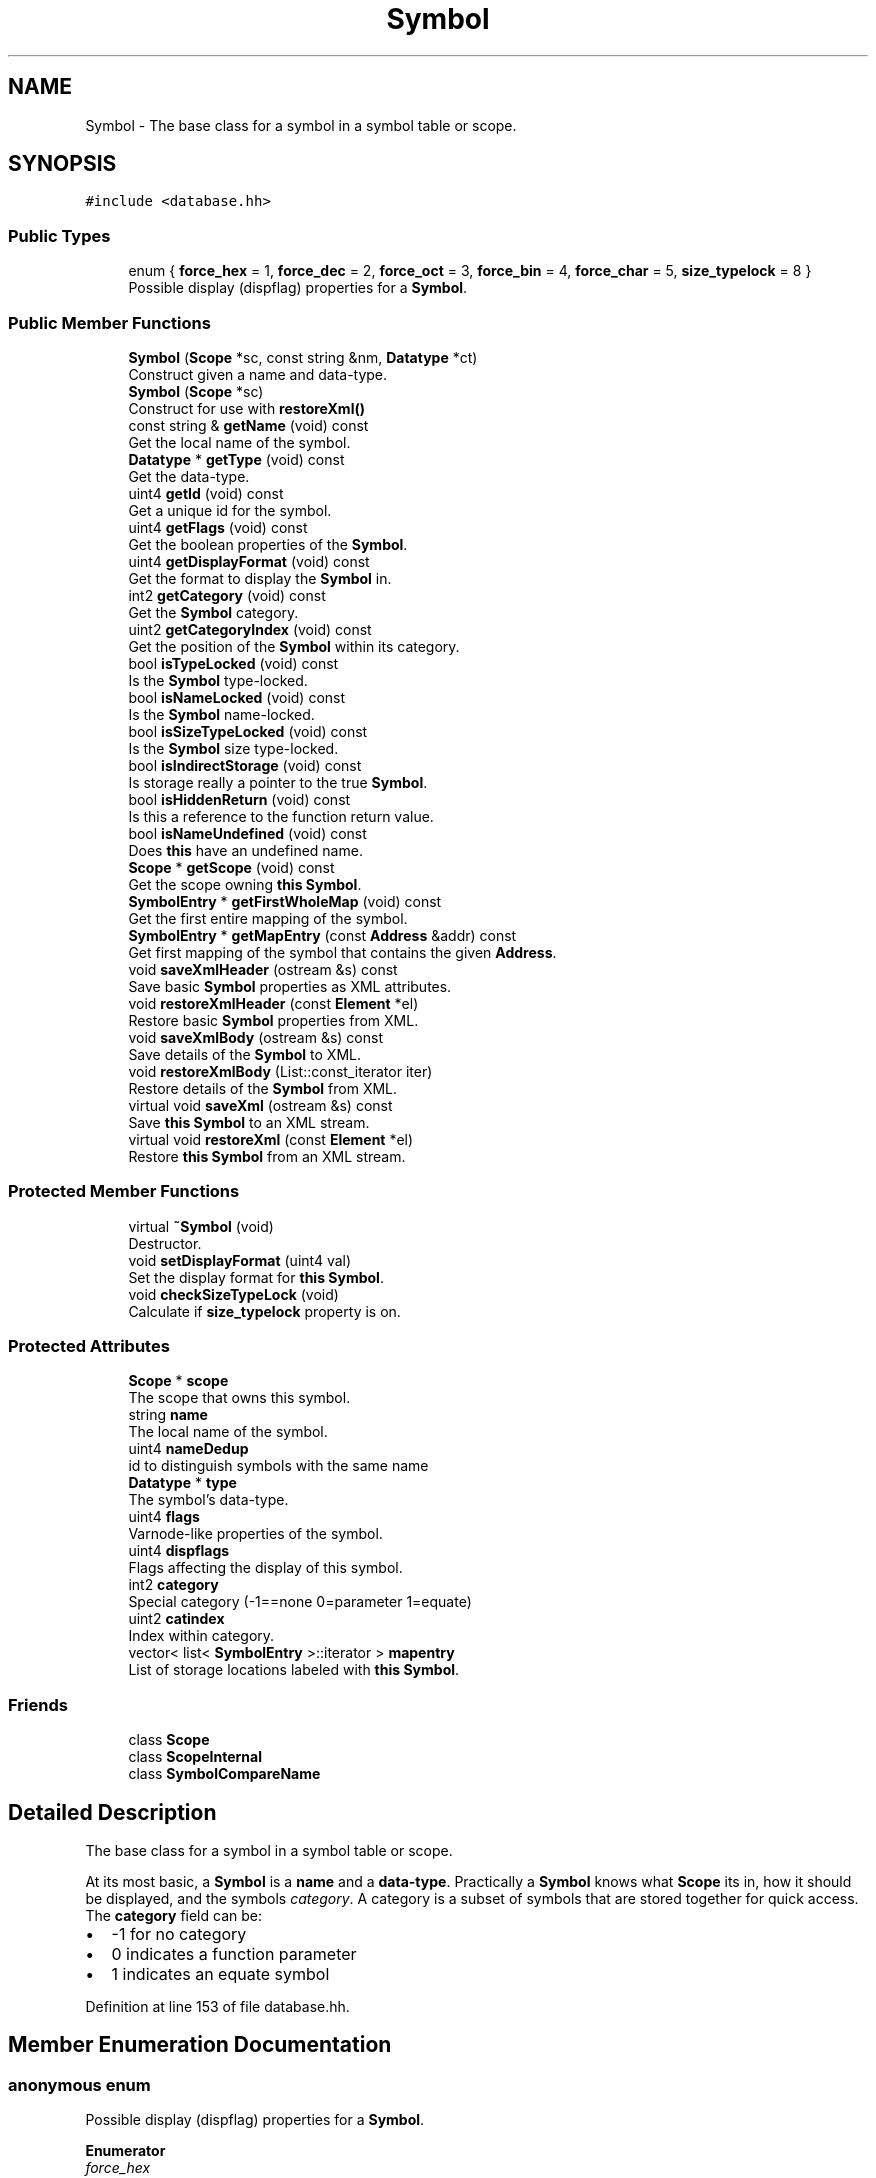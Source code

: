 .TH "Symbol" 3 "Sun Apr 14 2019" "decompile" \" -*- nroff -*-
.ad l
.nh
.SH NAME
Symbol \- The base class for a symbol in a symbol table or scope\&.  

.SH SYNOPSIS
.br
.PP
.PP
\fC#include <database\&.hh>\fP
.SS "Public Types"

.in +1c
.ti -1c
.RI "enum { \fBforce_hex\fP = 1, \fBforce_dec\fP = 2, \fBforce_oct\fP = 3, \fBforce_bin\fP = 4, \fBforce_char\fP = 5, \fBsize_typelock\fP = 8 }"
.br
.RI "Possible display (dispflag) properties for a \fBSymbol\fP\&. "
.in -1c
.SS "Public Member Functions"

.in +1c
.ti -1c
.RI "\fBSymbol\fP (\fBScope\fP *sc, const string &nm, \fBDatatype\fP *ct)"
.br
.RI "Construct given a name and data-type\&. "
.ti -1c
.RI "\fBSymbol\fP (\fBScope\fP *sc)"
.br
.RI "Construct for use with \fBrestoreXml()\fP "
.ti -1c
.RI "const string & \fBgetName\fP (void) const"
.br
.RI "Get the local name of the symbol\&. "
.ti -1c
.RI "\fBDatatype\fP * \fBgetType\fP (void) const"
.br
.RI "Get the data-type\&. "
.ti -1c
.RI "uint4 \fBgetId\fP (void) const"
.br
.RI "Get a unique id for the symbol\&. "
.ti -1c
.RI "uint4 \fBgetFlags\fP (void) const"
.br
.RI "Get the boolean properties of the \fBSymbol\fP\&. "
.ti -1c
.RI "uint4 \fBgetDisplayFormat\fP (void) const"
.br
.RI "Get the format to display the \fBSymbol\fP in\&. "
.ti -1c
.RI "int2 \fBgetCategory\fP (void) const"
.br
.RI "Get the \fBSymbol\fP category\&. "
.ti -1c
.RI "uint2 \fBgetCategoryIndex\fP (void) const"
.br
.RI "Get the position of the \fBSymbol\fP within its category\&. "
.ti -1c
.RI "bool \fBisTypeLocked\fP (void) const"
.br
.RI "Is the \fBSymbol\fP type-locked\&. "
.ti -1c
.RI "bool \fBisNameLocked\fP (void) const"
.br
.RI "Is the \fBSymbol\fP name-locked\&. "
.ti -1c
.RI "bool \fBisSizeTypeLocked\fP (void) const"
.br
.RI "Is the \fBSymbol\fP size type-locked\&. "
.ti -1c
.RI "bool \fBisIndirectStorage\fP (void) const"
.br
.RI "Is storage really a pointer to the true \fBSymbol\fP\&. "
.ti -1c
.RI "bool \fBisHiddenReturn\fP (void) const"
.br
.RI "Is this a reference to the function return value\&. "
.ti -1c
.RI "bool \fBisNameUndefined\fP (void) const"
.br
.RI "Does \fBthis\fP have an undefined name\&. "
.ti -1c
.RI "\fBScope\fP * \fBgetScope\fP (void) const"
.br
.RI "Get the scope owning \fBthis\fP \fBSymbol\fP\&. "
.ti -1c
.RI "\fBSymbolEntry\fP * \fBgetFirstWholeMap\fP (void) const"
.br
.RI "Get the first entire mapping of the symbol\&. "
.ti -1c
.RI "\fBSymbolEntry\fP * \fBgetMapEntry\fP (const \fBAddress\fP &addr) const"
.br
.RI "Get first mapping of the symbol that contains the given \fBAddress\fP\&. "
.ti -1c
.RI "void \fBsaveXmlHeader\fP (ostream &s) const"
.br
.RI "Save basic \fBSymbol\fP properties as XML attributes\&. "
.ti -1c
.RI "void \fBrestoreXmlHeader\fP (const \fBElement\fP *el)"
.br
.RI "Restore basic \fBSymbol\fP properties from XML\&. "
.ti -1c
.RI "void \fBsaveXmlBody\fP (ostream &s) const"
.br
.RI "Save details of the \fBSymbol\fP to XML\&. "
.ti -1c
.RI "void \fBrestoreXmlBody\fP (List::const_iterator iter)"
.br
.RI "Restore details of the \fBSymbol\fP from XML\&. "
.ti -1c
.RI "virtual void \fBsaveXml\fP (ostream &s) const"
.br
.RI "Save \fBthis\fP \fBSymbol\fP to an XML stream\&. "
.ti -1c
.RI "virtual void \fBrestoreXml\fP (const \fBElement\fP *el)"
.br
.RI "Restore \fBthis\fP \fBSymbol\fP from an XML stream\&. "
.in -1c
.SS "Protected Member Functions"

.in +1c
.ti -1c
.RI "virtual \fB~Symbol\fP (void)"
.br
.RI "Destructor\&. "
.ti -1c
.RI "void \fBsetDisplayFormat\fP (uint4 val)"
.br
.RI "Set the display format for \fBthis\fP \fBSymbol\fP\&. "
.ti -1c
.RI "void \fBcheckSizeTypeLock\fP (void)"
.br
.RI "Calculate if \fBsize_typelock\fP property is on\&. "
.in -1c
.SS "Protected Attributes"

.in +1c
.ti -1c
.RI "\fBScope\fP * \fBscope\fP"
.br
.RI "The scope that owns this symbol\&. "
.ti -1c
.RI "string \fBname\fP"
.br
.RI "The local name of the symbol\&. "
.ti -1c
.RI "uint4 \fBnameDedup\fP"
.br
.RI "id to distinguish symbols with the same name "
.ti -1c
.RI "\fBDatatype\fP * \fBtype\fP"
.br
.RI "The symbol's data-type\&. "
.ti -1c
.RI "uint4 \fBflags\fP"
.br
.RI "Varnode-like properties of the symbol\&. "
.ti -1c
.RI "uint4 \fBdispflags\fP"
.br
.RI "Flags affecting the display of this symbol\&. "
.ti -1c
.RI "int2 \fBcategory\fP"
.br
.RI "Special category (-1==none 0=parameter 1=equate) "
.ti -1c
.RI "uint2 \fBcatindex\fP"
.br
.RI "Index within category\&. "
.ti -1c
.RI "vector< list< \fBSymbolEntry\fP >::iterator > \fBmapentry\fP"
.br
.RI "List of storage locations labeled with \fBthis\fP \fBSymbol\fP\&. "
.in -1c
.SS "Friends"

.in +1c
.ti -1c
.RI "class \fBScope\fP"
.br
.ti -1c
.RI "class \fBScopeInternal\fP"
.br
.ti -1c
.RI "class \fBSymbolCompareName\fP"
.br
.in -1c
.SH "Detailed Description"
.PP 
The base class for a symbol in a symbol table or scope\&. 

At its most basic, a \fBSymbol\fP is a \fBname\fP and a \fBdata-type\fP\&. Practically a \fBSymbol\fP knows what \fBScope\fP its in, how it should be displayed, and the symbols \fIcategory\fP\&. A category is a subset of symbols that are stored together for quick access\&. The \fBcategory\fP field can be:
.IP "\(bu" 2
-1 for no category
.IP "\(bu" 2
0 indicates a function parameter
.IP "\(bu" 2
1 indicates an equate symbol 
.PP

.PP
Definition at line 153 of file database\&.hh\&.
.SH "Member Enumeration Documentation"
.PP 
.SS "anonymous enum"

.PP
Possible display (dispflag) properties for a \fBSymbol\fP\&. 
.PP
\fBEnumerator\fP
.in +1c
.TP
\fB\fIforce_hex \fP\fP
Force hexadecimal printing of constant symbol\&. 
.TP
\fB\fIforce_dec \fP\fP
Force decimal printing of constant symbol\&. 
.TP
\fB\fIforce_oct \fP\fP
Force octal printing of constant symbol\&. 
.TP
\fB\fIforce_bin \fP\fP
Force binary printing of constant symbol\&. 
.TP
\fB\fIforce_char \fP\fP
Force integer to be printed as a character constant\&. 
.TP
\fB\fIsize_typelock \fP\fP
Only the size of the symbol is typelocked\&. 
.PP
Definition at line 174 of file database\&.hh\&.
.SH "Constructor & Destructor Documentation"
.PP 
.SS "virtual Symbol::~Symbol (void)\fC [inline]\fP, \fC [protected]\fP, \fC [virtual]\fP"

.PP
Destructor\&. 
.PP
Definition at line 169 of file database\&.hh\&.
.SS "Symbol::Symbol (\fBScope\fP * sc, const string & nm, \fBDatatype\fP * ct)\fC [inline]\fP"

.PP
Construct given a name and data-type\&. 
.PP
Definition at line 183 of file database\&.hh\&.
.SS "Symbol::Symbol (\fBScope\fP * sc)\fC [inline]\fP"

.PP
Construct for use with \fBrestoreXml()\fP 
.PP
Definition at line 187 of file database\&.hh\&.
.SH "Member Function Documentation"
.PP 
.SS "void Symbol::checkSizeTypeLock (void)\fC [protected]\fP"

.PP
Calculate if \fBsize_typelock\fP property is on\&. Examine the data-type to decide if the \fBSymbol\fP has the special property called \fBsize_typelock\fP, which indicates the \fIsize\fP of the \fBSymbol\fP is locked, but the data-type is not locked (and can float) 
.PP
Definition at line 225 of file database\&.cc\&.
.SS "int2 Symbol::getCategory (void) const\fC [inline]\fP"

.PP
Get the \fBSymbol\fP category\&. 
.PP
Definition at line 194 of file database\&.hh\&.
.SS "uint2 Symbol::getCategoryIndex (void) const\fC [inline]\fP"

.PP
Get the position of the \fBSymbol\fP within its category\&. 
.PP
Definition at line 195 of file database\&.hh\&.
.SS "uint4 Symbol::getDisplayFormat (void) const\fC [inline]\fP"

.PP
Get the format to display the \fBSymbol\fP in\&. 
.PP
Definition at line 193 of file database\&.hh\&.
.SS "\fBSymbolEntry\fP * Symbol::getFirstWholeMap (void) const"

.PP
Get the first entire mapping of the symbol\&. 
.PP
\fBReturns:\fP
.RS 4
the first \fBSymbolEntry\fP 
.RE
.PP

.PP
Definition at line 242 of file database\&.cc\&.
.SS "uint4 Symbol::getFlags (void) const\fC [inline]\fP"

.PP
Get the boolean properties of the \fBSymbol\fP\&. 
.PP
Definition at line 192 of file database\&.hh\&.
.SS "uint4 Symbol::getId (void) const\fC [inline]\fP"

.PP
Get a unique id for the symbol\&. 
.PP
Definition at line 191 of file database\&.hh\&.
.SS "\fBSymbolEntry\fP * Symbol::getMapEntry (const \fBAddress\fP & addr) const"

.PP
Get first mapping of the symbol that contains the given \fBAddress\fP\&. This method may return a \fIpartial\fP entry, where the \fBSymbolEntry\fP is only holding part of the whole \fBSymbol\fP\&. 
.PP
\fBParameters:\fP
.RS 4
\fIaddr\fP is an address within the desired storage location of the \fBSymbol\fP 
.RE
.PP
\fBReturns:\fP
.RS 4
the first matching \fBSymbolEntry\fP 
.RE
.PP

.PP
Definition at line 254 of file database\&.cc\&.
.SS "const string& Symbol::getName (void) const\fC [inline]\fP"

.PP
Get the local name of the symbol\&. 
.PP
Definition at line 189 of file database\&.hh\&.
.SS "\fBScope\fP* Symbol::getScope (void) const\fC [inline]\fP"

.PP
Get the scope owning \fBthis\fP \fBSymbol\fP\&. 
.PP
Definition at line 202 of file database\&.hh\&.
.SS "\fBDatatype\fP* Symbol::getType (void) const\fC [inline]\fP"

.PP
Get the data-type\&. 
.PP
Definition at line 190 of file database\&.hh\&.
.SS "bool Symbol::isHiddenReturn (void) const\fC [inline]\fP"

.PP
Is this a reference to the function return value\&. 
.PP
Definition at line 200 of file database\&.hh\&.
.SS "bool Symbol::isIndirectStorage (void) const\fC [inline]\fP"

.PP
Is storage really a pointer to the true \fBSymbol\fP\&. 
.PP
Definition at line 199 of file database\&.hh\&.
.SS "bool Symbol::isNameLocked (void) const\fC [inline]\fP"

.PP
Is the \fBSymbol\fP name-locked\&. 
.PP
Definition at line 197 of file database\&.hh\&.
.SS "bool Symbol::isNameUndefined (void) const"

.PP
Does \fBthis\fP have an undefined name\&. The name for a \fBSymbol\fP can be unspecified\&. See \fBScopeInternal::buildUndefinedName\fP 
.PP
\fBReturns:\fP
.RS 4
\fBtrue\fP if the name of \fBthis\fP is undefined 
.RE
.PP

.PP
Definition at line 235 of file database\&.cc\&.
.SS "bool Symbol::isSizeTypeLocked (void) const\fC [inline]\fP"

.PP
Is the \fBSymbol\fP size type-locked\&. 
.PP
Definition at line 198 of file database\&.hh\&.
.SS "bool Symbol::isTypeLocked (void) const\fC [inline]\fP"

.PP
Is the \fBSymbol\fP type-locked\&. 
.PP
Definition at line 196 of file database\&.hh\&.
.SS "void Symbol::restoreXml (const \fBElement\fP * el)\fC [virtual]\fP"

.PP
Restore \fBthis\fP \fBSymbol\fP from an XML stream\&. 
.PP
\fBParameters:\fP
.RS 4
\fIel\fP is the root XML tag of the symbol 
.RE
.PP

.PP
Definition at line 400 of file database\&.cc\&.
.SS "void Symbol::restoreXmlBody (List::const_iterator iter)"

.PP
Restore details of the \fBSymbol\fP from XML\&. 
.PP
\fBParameters:\fP
.RS 4
\fIiter\fP iterates over XML children of the root <symbol> tag 
.RE
.PP

.PP
Definition at line 380 of file database\&.cc\&.
.SS "void Symbol::restoreXmlHeader (const \fBElement\fP * el)"

.PP
Restore basic \fBSymbol\fP properties from XML\&. 
.PP
\fBParameters:\fP
.RS 4
\fIel\fP is the XML <symbol> element 
.RE
.PP

.PP
Definition at line 311 of file database\&.cc\&.
.SS "void Symbol::saveXml (ostream & s) const\fC [virtual]\fP"

.PP
Save \fBthis\fP \fBSymbol\fP to an XML stream\&. 
.PP
\fBParameters:\fP
.RS 4
\fIs\fP is the output stream 
.RE
.PP

.PP
Definition at line 389 of file database\&.cc\&.
.SS "void Symbol::saveXmlBody (ostream & s) const"

.PP
Save details of the \fBSymbol\fP to XML\&. Save the data-type for the \fBSymbol\fP 
.PP
\fBParameters:\fP
.RS 4
\fIs\fP is the output stream 
.RE
.PP

.PP
Definition at line 373 of file database\&.cc\&.
.SS "void Symbol::saveXmlHeader (ostream & s) const"

.PP
Save basic \fBSymbol\fP properties as XML attributes\&. 
.PP
\fBParameters:\fP
.RS 4
\fIs\fP is the output stream 
.RE
.PP

.PP
Definition at line 272 of file database\&.cc\&.
.SS "void Symbol::setDisplayFormat (uint4 val)\fC [inline]\fP, \fC [protected]\fP"

.PP
Set the display format for \fBthis\fP \fBSymbol\fP\&. Force a specific display format for constant symbols 
.PP
\fBParameters:\fP
.RS 4
\fIval\fP is the format: force_hex, force_dec, force_oct, etc\&. 
.RE
.PP

.PP
Definition at line 215 of file database\&.hh\&.
.SH "Friends And Related Function Documentation"
.PP 
.SS "friend class \fBScope\fP\fC [friend]\fP"

.PP
Definition at line 154 of file database\&.hh\&.
.SS "friend class \fBScopeInternal\fP\fC [friend]\fP"

.PP
Definition at line 155 of file database\&.hh\&.
.SS "friend class \fBSymbolCompareName\fP\fC [friend]\fP"

.PP
Definition at line 156 of file database\&.hh\&.
.SH "Member Data Documentation"
.PP 
.SS "int2 Symbol::category\fC [protected]\fP"

.PP
Special category (-1==none 0=parameter 1=equate) 
.PP
Definition at line 166 of file database\&.hh\&.
.SS "uint2 Symbol::catindex\fC [protected]\fP"

.PP
Index within category\&. 
.PP
Definition at line 167 of file database\&.hh\&.
.SS "uint4 Symbol::dispflags\fC [protected]\fP"

.PP
Flags affecting the display of this symbol\&. 
.PP
Definition at line 165 of file database\&.hh\&.
.SS "uint4 Symbol::flags\fC [protected]\fP"

.PP
Varnode-like properties of the symbol\&. 
.PP
Definition at line 162 of file database\&.hh\&.
.SS "vector<list<\fBSymbolEntry\fP>::iterator> Symbol::mapentry\fC [protected]\fP"

.PP
List of storage locations labeled with \fBthis\fP \fBSymbol\fP\&. 
.PP
Definition at line 168 of file database\&.hh\&.
.SS "string Symbol::name\fC [protected]\fP"

.PP
The local name of the symbol\&. 
.PP
Definition at line 159 of file database\&.hh\&.
.SS "uint4 Symbol::nameDedup\fC [protected]\fP"

.PP
id to distinguish symbols with the same name 
.PP
Definition at line 160 of file database\&.hh\&.
.SS "\fBScope\fP* Symbol::scope\fC [protected]\fP"

.PP
The scope that owns this symbol\&. 
.PP
Definition at line 158 of file database\&.hh\&.
.SS "\fBDatatype\fP* Symbol::type\fC [protected]\fP"

.PP
The symbol's data-type\&. 
.PP
Definition at line 161 of file database\&.hh\&.

.SH "Author"
.PP 
Generated automatically by Doxygen for decompile from the source code\&.
